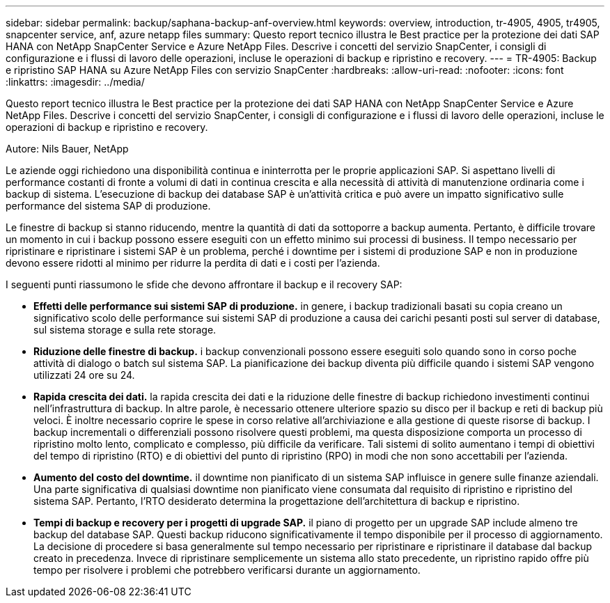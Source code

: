 ---
sidebar: sidebar 
permalink: backup/saphana-backup-anf-overview.html 
keywords: overview, introduction, tr-4905, 4905, tr4905, snapcenter service, anf, azure netapp files 
summary: Questo report tecnico illustra le Best practice per la protezione dei dati SAP HANA con NetApp SnapCenter Service e Azure NetApp Files. Descrive i concetti del servizio SnapCenter, i consigli di configurazione e i flussi di lavoro delle operazioni, incluse le operazioni di backup e ripristino e recovery. 
---
= TR-4905: Backup e ripristino SAP HANA su Azure NetApp Files con servizio SnapCenter
:hardbreaks:
:allow-uri-read: 
:nofooter: 
:icons: font
:linkattrs: 
:imagesdir: ../media/


[role="lead"]
Questo report tecnico illustra le Best practice per la protezione dei dati SAP HANA con NetApp SnapCenter Service e Azure NetApp Files. Descrive i concetti del servizio SnapCenter, i consigli di configurazione e i flussi di lavoro delle operazioni, incluse le operazioni di backup e ripristino e recovery.

Autore: Nils Bauer, NetApp

Le aziende oggi richiedono una disponibilità continua e ininterrotta per le proprie applicazioni SAP. Si aspettano livelli di performance costanti di fronte a volumi di dati in continua crescita e alla necessità di attività di manutenzione ordinaria come i backup di sistema. L'esecuzione di backup dei database SAP è un'attività critica e può avere un impatto significativo sulle performance del sistema SAP di produzione.

Le finestre di backup si stanno riducendo, mentre la quantità di dati da sottoporre a backup aumenta. Pertanto, è difficile trovare un momento in cui i backup possono essere eseguiti con un effetto minimo sui processi di business. Il tempo necessario per ripristinare e ripristinare i sistemi SAP è un problema, perché i downtime per i sistemi di produzione SAP e non in produzione devono essere ridotti al minimo per ridurre la perdita di dati e i costi per l'azienda.

I seguenti punti riassumono le sfide che devono affrontare il backup e il recovery SAP:

* *Effetti delle performance sui sistemi SAP di produzione.* in genere, i backup tradizionali basati su copia creano un significativo scolo delle performance sui sistemi SAP di produzione a causa dei carichi pesanti posti sul server di database, sul sistema storage e sulla rete storage.
* *Riduzione delle finestre di backup.* i backup convenzionali possono essere eseguiti solo quando sono in corso poche attività di dialogo o batch sul sistema SAP. La pianificazione dei backup diventa più difficile quando i sistemi SAP vengono utilizzati 24 ore su 24.
* *Rapida crescita dei dati.* la rapida crescita dei dati e la riduzione delle finestre di backup richiedono investimenti continui nell'infrastruttura di backup. In altre parole, è necessario ottenere ulteriore spazio su disco per il backup e reti di backup più veloci. È inoltre necessario coprire le spese in corso relative all'archiviazione e alla gestione di queste risorse di backup. I backup incrementali o differenziali possono risolvere questi problemi, ma questa disposizione comporta un processo di ripristino molto lento, complicato e complesso, più difficile da verificare. Tali sistemi di solito aumentano i tempi di obiettivi del tempo di ripristino (RTO) e di obiettivi del punto di ripristino (RPO) in modi che non sono accettabili per l'azienda.
* *Aumento del costo del downtime.* il downtime non pianificato di un sistema SAP influisce in genere sulle finanze aziendali. Una parte significativa di qualsiasi downtime non pianificato viene consumata dal requisito di ripristino e ripristino del sistema SAP. Pertanto, l'RTO desiderato determina la progettazione dell'architettura di backup e ripristino.
* *Tempi di backup e recovery per i progetti di upgrade SAP.* il piano di progetto per un upgrade SAP include almeno tre backup del database SAP. Questi backup riducono significativamente il tempo disponibile per il processo di aggiornamento. La decisione di procedere si basa generalmente sul tempo necessario per ripristinare e ripristinare il database dal backup creato in precedenza. Invece di ripristinare semplicemente un sistema allo stato precedente, un ripristino rapido offre più tempo per risolvere i problemi che potrebbero verificarsi durante un aggiornamento.

